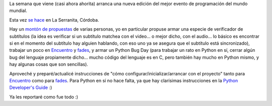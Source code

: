 .. title: Se viene se viene el PyCamp 2015
.. date: 2015-08-09 03:05:01
.. tags: Python, evento, Córdoba

La semana que viene (casi ahora ahorita) arranca una nueva edición del mejor evento de programación del mundo mundial.

Esta vez `se hace <http://python.org.ar/wiki/PyCamp/2015/>`_ en La Serranita, Córdoba.

Hay un `montón de propuestas <http://python.org.ar/wiki/PyCamp/2015/Actividades>`_ de varias personas, yo en particular propuse armar una especie de verificador de subtítulos (la idea es verificar si un subtítulo matchea con el video... o mejor dicho, con el audio... lo básico es encontrar si en el momento del subtítulo hay alguien hablando, con eso uno ya se asegura que el subtítulo está sincronizado), trabajar un poco en `Encuentro <http://encuentro.taniquetil.com.ar/>`__ y `fades <https://pypi.python.org/pypi/fades>`__, y armar un Python Bug Day (para trabajar un rato en Python en sí, cerrar algún bug del lenguaje propiamente dicho... mucho código del lenguaje es en C, pero también hay mucho en Python mismo, y hay algunas cosas que son sencillas).

Aproveché y preparé/actualicé instrucciones de "cómo configurar/inicializar/arrancar con el proyecto" tanto para `Encuentro <http://bazaar.launchpad.net/~facundo/encuentro/trunk/view/head:/RUNNING_TESTS.txt>`__ como para `fades <https://github.com/PyAr/fades/blob/master/DEVELOPMENT.rst>`__. Para Python en sí no hace falta, ya que hay clarísimas instrucciones en la `Python Developer's Guide <http://docs.python.org/devguide/>`_ :)

Ya les reportaré como fue todo :)
